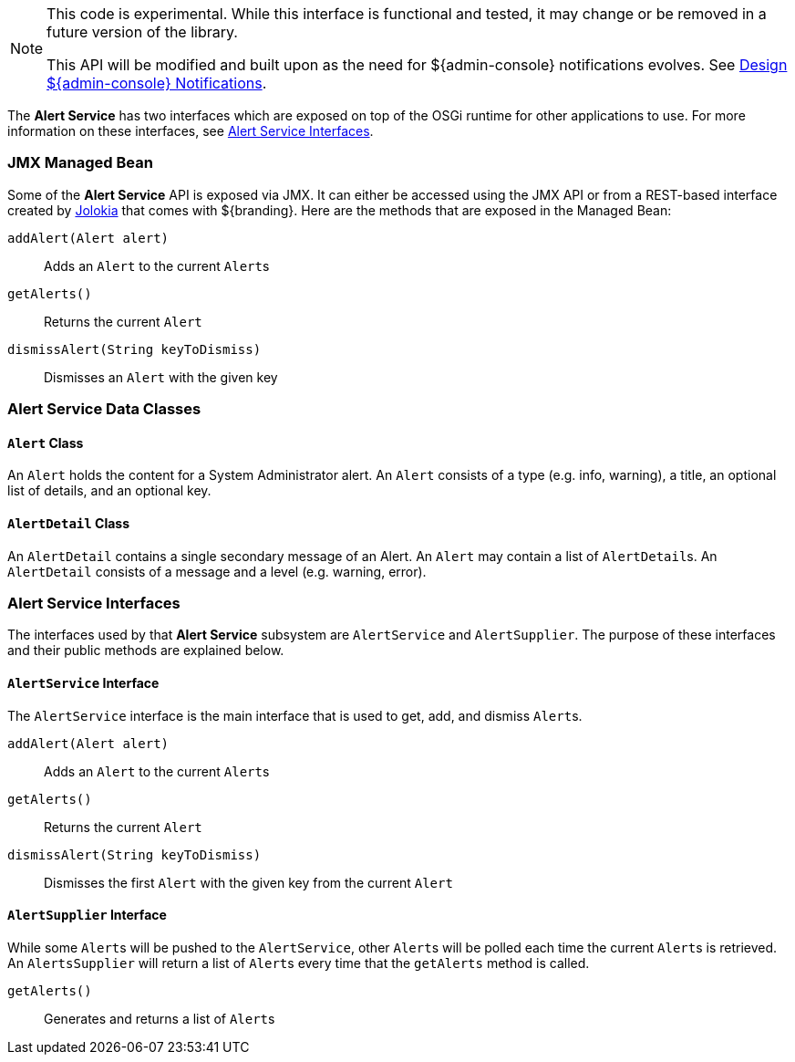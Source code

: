 
[NOTE]
====
This code is experimental. While this interface is functional and tested, it may change or be removed in a future version of the library.

This API will be modified and built upon as the need for ${admin-console} notifications evolves. See https://codice.atlassian.net/wiki/display/DDF/Design+Admin+UI+Notifications[Design ${admin-console} Notifications].
====

The *Alert Service* has two interfaces which are exposed on top of the OSGi runtime for other applications to use.
For more information on these interfaces, see <<_alert_service_interfaces,Alert Service Interfaces>>.

=== JMX Managed Bean

Some of the *Alert Service* API is exposed via JMX.
It can either be accessed using the JMX API or from a REST-based interface created by http://jolokia.org[Jolokia] that comes with ${branding}.
Here are the methods that are exposed in the Managed Bean:

`addAlert(Alert alert)`:: Adds an `Alert` to the current ``Alert``s
`getAlerts()`:: Returns the current `Alert`
`dismissAlert(String keyToDismiss)`:: Dismisses an `Alert` with the given key

=== Alert Service Data Classes

==== `Alert` Class

An `Alert` holds the content for a System Administrator alert.
An `Alert` consists of a type (e.g. info, warning), a title, an optional list of details, and an optional key.

==== `AlertDetail` Class

An `AlertDetail` contains a single secondary message of an Alert.
An `Alert` may contain a list of ``AlertDetail``s.
An `AlertDetail` consists of a message and a level (e.g. warning, error).

=== Alert Service Interfaces

The interfaces used by that *Alert Service* subsystem are `AlertService` and `AlertSupplier`.
The purpose of these interfaces and their public methods are explained below.

==== `AlertService` Interface

The `AlertService` interface is the main interface that is used to get, add, and dismiss ``Alert``s.

`addAlert(Alert alert)`:: Adds an `Alert` to the current ``Alert``s
`getAlerts()`:: Returns the current `Alert`
`dismissAlert(String keyToDismiss)`:: Dismisses the first `Alert` with the given key from the current `Alert`

==== `AlertSupplier` Interface

While some ``Alert``s will be pushed to the `AlertService`, other ``Alert``s will be polled each time the current ``Alert``s is retrieved.
An `AlertsSupplier` will return a list of ``Alert``s every time that the `getAlerts` method is called.

`getAlerts()`:: Generates and returns a list of ``Alert``s